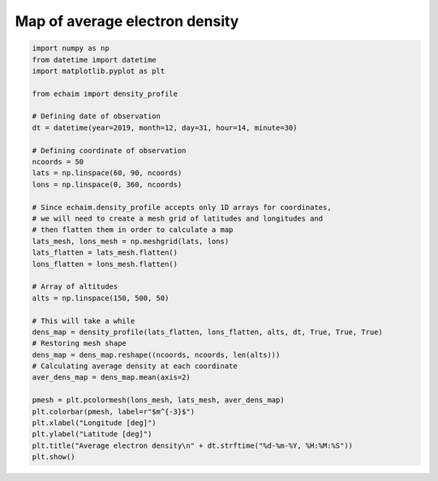 Map of average electron density
-------------------------------

.. code-block::

    import numpy as np
    from datetime import datetime
    import matplotlib.pyplot as plt

    from echaim import density_profile

    # Defining date of observation
    dt = datetime(year=2019, month=12, day=31, hour=14, minute=30)

    # Defining coordinate of observation
    ncoords = 50
    lats = np.linspace(60, 90, ncoords)
    lons = np.linspace(0, 360, ncoords)

    # Since echaim.density_profile accepts only 1D arrays for coordinates,
    # we will need to create a mesh grid of latitudes and longitudes and
    # then flatten them in order to calculate a map
    lats_mesh, lons_mesh = np.meshgrid(lats, lons)
    lats_flatten = lats_mesh.flatten()
    lons_flatten = lons_mesh.flatten()

    # Array of altitudes
    alts = np.linspace(150, 500, 50)

    # This will take a while
    dens_map = density_profile(lats_flatten, lons_flatten, alts, dt, True, True, True)
    # Restoring mesh shape
    dens_map = dens_map.reshape((ncoords, ncoords, len(alts)))
    # Calculating average density at each coordinate
    aver_dens_map = dens_map.mean(axis=2)

    pmesh = plt.pcolormesh(lons_mesh, lats_mesh, aver_dens_map)
    plt.colorbar(pmesh, label=r"$m^{-3}$")
    plt.xlabel("Longitude [deg]")
    plt.ylabel("Latitude [deg]")
    plt.title("Average electron density\n" + dt.strftime("%d-%m-%Y, %H:%M:%S"))
    plt.show()



.. figure:: ../images/example2.png
    :scale: 20
    :align: center